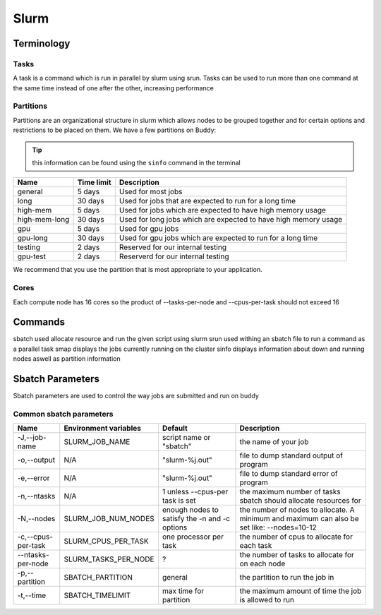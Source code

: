 Slurm
=====

Terminology
---------------

Tasks
^^^^^
A task is a command which is run in parallel by slurm using srun. Tasks can be used to run more than one command at the same time instead of one after the other, increasing performance

Partitions
^^^^^^^^^^
Partitions are an organizational structure in slurm which allows nodes to be grouped together and for certain options and restrictions to be placed on them. We have a few partitions on Buddy:

.. tip::
   this information can be found using the ``sinfo`` command in the terminal

=============    ==============    ===============================================================
    Name          Time limit                             Description
=============    ==============    ===============================================================
general          5 days            Used for most jobs
long             30 days           Used for jobs that are expected to run for a long time
high-mem         5 days            Used for jobs which are expected to have high memory usage
high-mem-long    30 days           Used for long jobs which are expected to have high memory usage
gpu              5 days            Used for gpu jobs
gpu-long         30 days           Used for gpu jobs which are expected to run for a long time
testing          2 days            Reserved for our internal testing
gpu-test         2 days            Reserverd for our internal testing
=============    ==============    ===============================================================

We recommend that you use the partition that is most appropriate to your application. 

Cores
^^^^^
Each compute node has 16 cores so the product of --tasks-per-node and --cpus-per-task should not exceed 16

Commands
--------
sbatch          used allocate resource and run the given script using slurm
srun            used withing an sbatch file to run a command as a parallel task
smap            displays the jobs currently running on the cluster
sinfo           displays information about down and running nodes aswell as partition information

Sbatch Parameters
-----------------
Sbatch parameters are used to control the way jobs are submitted and run on buddy

Common sbatch parameters
^^^^^^^^^^^^^^^^^^^^^^^^

+-------------------+---------------------------+---------------------------------+------------------------------------------------------+
|      Name         |   Environment variables   |             Default             |                    Description                       |
+===================+===========================+=================================+======================================================+
| -J,--job-name     | SLURM_JOB_NAME            | script name or "sbatch"         | the name of your job                                 |
+-------------------+---------------------------+---------------------------------+------------------------------------------------------+
| -o,--output       | N/A                       | "slurm-%j.out"                  | file to dump standard output of program              |
+-------------------+---------------------------+---------------------------------+------------------------------------------------------+
| -e,--error        | N/A                       | "slurm-%j.out"                  | file to dump standard error of program               |
+-------------------+---------------------------+---------------------------------+------------------------------------------------------+
| -n,--ntasks       | N/A                       | 1 unless --cpus-per task is set | the maximum number of tasks sbatch should allocate   |
|                   |                           |                                 | resources for                                        |
+-------------------+---------------------------+---------------------------------+------------------------------------------------------+
| -N,--nodes        | SLURM_JOB_NUM_NODES       | enough nodes to satisfy the -n  | the number of nodes to allocate. A minimum and       |
|                   |                           | and -c options                  | maximum can also be set like: --nodes=10-12          |
+-------------------+---------------------------+---------------------------------+------------------------------------------------------+
| -c,--cpus-per-task| SLURM_CPUS_PER_TASK       | one processor per task          | the number of cpus to allocate for each task         |
+-------------------+---------------------------+---------------------------------+------------------------------------------------------+
| --ntasks-per-node | SLURM_TASKS_PER_NODE      | ?                               | the number of tasks to allocate for on each node     |
+-------------------+---------------------------+---------------------------------+------------------------------------------------------+
| -p,--partition    | SBATCH_PARTITION          | general                         | the partition to run the job in                      |
+-------------------+---------------------------+---------------------------------+------------------------------------------------------+
| -t,--time         | SBATCH_TIMELIMIT          | max time for partition          | the maximum amount of time the job is allowed to run |
+-------------------+---------------------------+---------------------------------+------------------------------------------------------+

